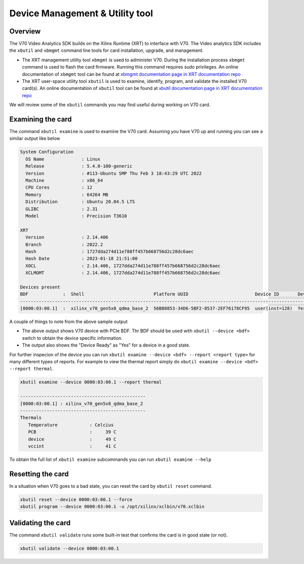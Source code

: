 .. _card_management.rst:

################################
Device Management & Utility tool
################################

***********************************
Overview
***********************************

The V70 Video Analytics SDK builds on the Xilinx Runtime (XRT) to interface with V70. The Video analytics SDK includes the ``xbutil`` and ``xbmgmt`` command line tools for card installation, upgrade, and management.


* The XRT management utility tool ``xbmgmt`` is used to administer V70. During the installation process ``xbmgmt`` command is used to flash the card firmware. Running this command requires sudo privileges. An online documentation of ``xbmgmt`` tool can be found at `xbmgmt documentation page in XRT documentation repo <https://xilinx.github.io/XRT/master/html/xbmgmt.html>`_


* The XRT user-space utility tool ``xbutil`` is used to examine, identify, program, and validate the installed V70 card(s). An online documentation of ``xbutil`` tool can be found at `xbutil documentation page in XRT documentation repo <https://xilinx.github.io/XRT/master/html/xbutil.html>`_

We will review some of the ``xbutil`` commands you may find useful during working on V70 card. 


***********************************
Examining the card
***********************************

The command ``xbutil examine`` is used to examine the V70 card. Assuming you have V70 up and running you can see a similar output like below

.. code-block:: bash

   System Configuration
     OS Name              : Linux
     Release              : 5.4.0-100-generic
     Version              : #113-Ubuntu SMP Thu Feb 3 18:43:29 UTC 2022
     Machine              : x86_64
     CPU Cores            : 12
     Memory               : 64264 MB
     Distribution         : Ubuntu 20.04.5 LTS
     GLIBC                : 2.31
     Model                : Precision T3610

   XRT
     Version              : 2.14.406
     Branch               : 2022.2
     Hash                 : 1727dda274d11e788ff457b668756d2c28dc6aec
     Hash Date            : 2023-01-18 21:51:00
     XOCL                 : 2.14.406, 1727dda274d11e788ff457b668756d2c28dc6aec
     XCLMGMT              : 2.14.406, 1727dda274d11e788ff457b668756d2c28dc6aec

   Devices present
   BDF             :  Shell                          Platform UUID                         Device ID       Device Ready*  
   -----------------------------------------------------------------------------------------------------------------------
   [0000:03:00.1]  :  xilinx_v70_gen5x8_qdma_base_2  56B80853-34D6-5BF2-8537-2EF76178CF95  user(inst=128)  Yes            


A couple of things to note from the above sample output

- The above output shows V70 device with PCIe BDF. Thr BDF should be used with ``xbutil --device <bdf>`` switch to obtain the device specific information. 
- The output also shows the "Device Ready" as "Yes" for a device in a good state.  

For further inspecion of the device you can run ``xbutil examine --device <bdf> --report <report type>`` for many different types of reports. For example to view the thermal report simply do ``xbutil examine --device <bdf> --report thermal``. 

.. code-block:: bash 

   xbutil examine --device 0000:03:00.1 --report thermal

   -----------------------------------------------
   [0000:03:00.1] : xilinx_v70_gen5x8_qdma_base_2
   -----------------------------------------------
   Thermals
      Temperature            : Celcius
      PCB                    :     39 C
      device                 :     49 C
      vccint                 :     41 C


To obtain the full list of ``xbutil examine`` subcommands you can run ``xbutil examine --help``


***********************************
Resetting the card
***********************************

In a situation when V70 goes to a bad state, you can reset the card by ``xbutil reset`` command. 

.. code-block:: shell

   xbutil reset --device 0000:03:00.1 --force
   xbutil program --device 0000:03:00.1 -u /opt/xilinx/xclbin/v70.xclbin


***********************************
Validating the card
***********************************
The command ``xbutil validate`` runs some built-in test that confirms the card is in good state (or not). 

.. code-block:: shell

    xbutil validate --device 0000:03:00.1



..
  ------------
  MIT License

  Copyright (c) 2023 Advanced Micro Devices, Inc.

  Permission is hereby granted, free of charge, to any person obtaining a copy of this software and associated documentation files (the "Software"), to deal in the Software without restriction, including without limitation the rights to use, copy, modify, merge, publish, distribute, sublicense, and/or sell copies of the Software, and to permit persons to whom the Software is furnished to do so, subject to the following conditions:

  The above copyright notice and this permission notice (including the next paragraph) shall be included in all copies or substantial portions of the Software.

  THE SOFTWARE IS PROVIDED "AS IS", WITHOUT WARRANTY OF ANY KIND, EXPRESS OR IMPLIED, INCLUDING BUT NOT LIMITED TO THE WARRANTIES OF MERCHANTABILITY, FITNESS FOR A PARTICULAR PURPOSE AND NONINFRINGEMENT. IN NO EVENT SHALL THE AUTHORS OR COPYRIGHT HOLDERS BE LIABLE FOR ANY CLAIM, DAMAGES OR OTHER LIABILITY, WHETHER IN AN ACTION OF CONTRACT, TORT OR OTHERWISE, ARISING FROM, OUT OF OR IN CONNECTION WITH THE SOFTWARE OR THE USE OR OTHER DEALINGS IN THE SOFTWARE.
